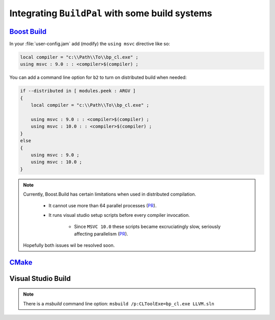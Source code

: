 .. _integrating-with-build-systems:

Integrating ``BuildPal`` with some build systems
================================================

`Boost Build <http://www.boost.org/boost-build2/>`_
---------------------------------------------------

In your :file:`user-config.jam` add (modify) the ``using msvc`` directive like so:

.. code-block:: jam

    local compiler = "c:\\Path\\To\\bp_cl.exe" ;
    using msvc : 9.0 : : <compiler>$(compiler) ;

You can add a command line option for ``b2`` to turn on distributed build when
needed:

.. code-block:: jam

    if --distributed in [ modules.peek : ARGV ]
    {
        local compiler = "c:\\Path\\To\\bp_cl.exe" ;

        using msvc : 9.0 : : <compiler>$(compiler) ;
        using msvc : 10.0 : : <compiler>$(compiler) ;
    }
    else
    {
        using msvc : 9.0 ;
        using msvc : 10.0 ;
    }

.. note::

    Currently, Boost.Build has certain limitations when used in distributed
    compilation.

        * It cannot use more than 64 parallel processes (`PR <https://github.com/boostorg/build/pull/5>`__).

        * It runs visual studio setup scripts before every compiler invocation.

            * Since ``MSVC 10.0`` these scripts became excruciatingly slow,
              seriously affecting parallelism (`PR <https://github.com/boostorg/build/pull/6>`__).

    Hopefully both issues wil be resolved soon.


`CMake <http://www.cmake.org>`_
-------------------------------

.. todo::

    Add CMake integration information.

Visual Studio Build
-------------------

.. todo::

    Add Visual Studio integration information. See how ``clang-cl`` did that.
    We will probably need to rename the executable to :file:`cl.exe` and tinker
    with ``PATH``.

.. note::

    There is a `msbuild` command line option: ``msbuild /p:CLToolExe=bp_cl.exe LLVM.sln``


